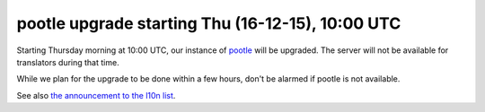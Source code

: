 pootle upgrade starting Thu (16-12-15), 10:00 UTC
=================================================

Starting Thursday morning at 10:00 UTC, our instance of `pootle`_ will be
upgraded. The server will not be available for translators during that time.

While we plan for the upgrade to be done within a few hours, don't be alarmed if pootle is not available.

See also `the announcement to the l10n list`_. 

.. _`the announcement to the l10n list`: http:/www.mail-archive.com/l10n@global.libreoffice.org/msg10526.html
.. _`pootle`: https://translations.documentfoundation.org
